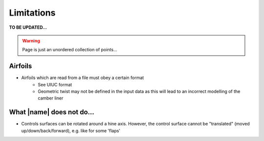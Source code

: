 Limitations
===========

**TO BE UPDATED...**

.. warning::
    Page is just an unordered collection of points...

Airfoils
--------

* Airfoils which are read from a file must obey a certain format
    * See UIUC format
    * Geometric twist may not be defined in the input data as this will lead to an incorrect modelling of the camber liner

What |name| does not do...
--------------------------

* Controls surfaces can be rotated around a hine axis. However, the control surface cannot be "translated" (moved up/down/back/forward), e.g. like for some 'flaps'

